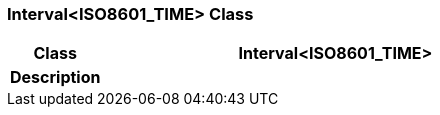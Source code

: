 === Interval<ISO8601_TIME> Class

[cols="^1,2,3"]
|===
h|*Class*
2+^h|*Interval<ISO8601_TIME>*

h|*Description*
2+a|

|===
